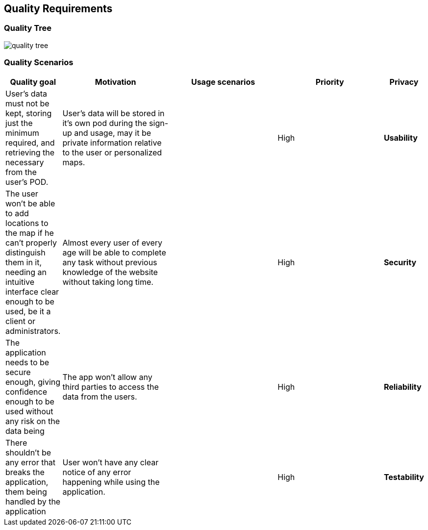 [[section-quality-scenarios]]
== Quality Requirements


[role="arc42help"]
=== Quality Tree
[role="arc42help"]
****
:imagesdir: images/
image::quality tree.png[]

****
=== Quality Scenarios
[role="arc42help"]
****
[options="header",cols="1,3,3,3,1"]
|===
|Quality goal
|Motivation
|Usage scenarios
|Priority

|*Privacy*
|User's data must not be kept, storing just the minimum required, and retrieving the necessary from the user's POD.
|User's data will be stored in it's own pod during the sign-up and usage, may it be private information relative to the user or personalized maps.
|
|High

|*Usability*
|The user won't be able to add locations to the map if he can't properly distinguish them in it, needing an intuitive interface clear enough to be used, be it a client or administrators.
|Almost every user of every age will be able to complete any task without previous knowledge of the website without taking long time.
|
|High

|*Security*
|The application needs to be secure enough, giving confidence enough to be used without any risk on the data being
|The app won't allow any third parties to access the data from the users.
| 
|High

|*Reliability*
|There shouldn't be any error that breaks the application, them being handled by the application
|User won't have any clear notice of any error happening while using the application.
|
|High

|*Testability*
|The application will be tested with different methods and by different users to ensure the requirements.
|The 
|
|
****
